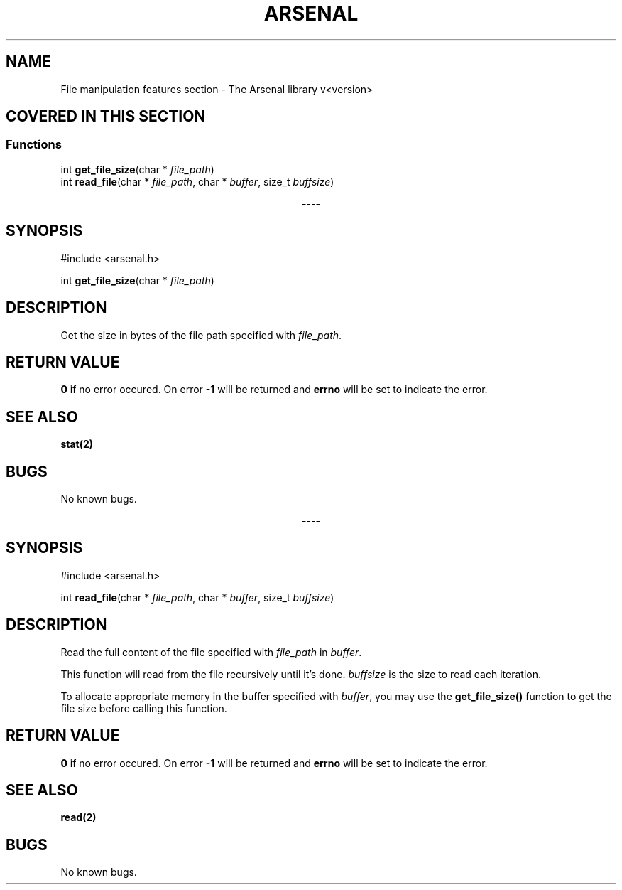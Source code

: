.TH "ARSENAL" "3" "<date>" "<version>" "The Arsenal library documentation"
.SH NAME
File manipulation features section \- The Arsenal library v<version>
.SH COVERED IN THIS SECTION
.SS Functions
.nf
int \fBget_file_size\fP(char * \fIfile_path\fP)
int \fBread_file\fP(char * \fIfile_path\fP, char * \fIbuffer\fP, size_t \fIbuffsize\fP)
.fi
.sp
.ce
----
.ce 0
.sp
.SH SYNOPSIS
#include <arsenal.h>
.sp
int \fBget_file_size\fP(char * \fIfile_path\fP)
.SH DESCRIPTION
Get the size in bytes of the file path specified with \fIfile_path\fP.
.SH RETURN VALUE
\fB0\fP if no error occured. On error \fB-1\fP will be returned and \fBerrno\fP will be set to indicate the error.
.SH SEE ALSO
\fBstat(2)\fI
.SH BUGS
No known bugs.
.sp
.ce
----
.ce 0
.sp
.SH SYNOPSIS
#include <arsenal.h>
.sp
int \fBread_file\fP(char * \fIfile_path\fP, char * \fIbuffer\fP, size_t \fIbuffsize\fP)
.SH DESCRIPTION
Read the full content of the file specified with \fIfile_path\fP in \fIbuffer\fP.
.sp
This function will read from the file recursively until it's done. \fIbuffsize\fP is the size to read each iteration.
.sp
To allocate appropriate memory in the buffer specified with \fIbuffer\fP, you may use the \fBget_file_size()\fP function to get the file size before calling this function.
.SH RETURN VALUE
\fB0\fP if no error occured. On error \fB-1\fP will be returned and \fBerrno\fP will be set to indicate the error.
.SH SEE ALSO
\fBread(2)\fP
.SH BUGS
No known bugs.